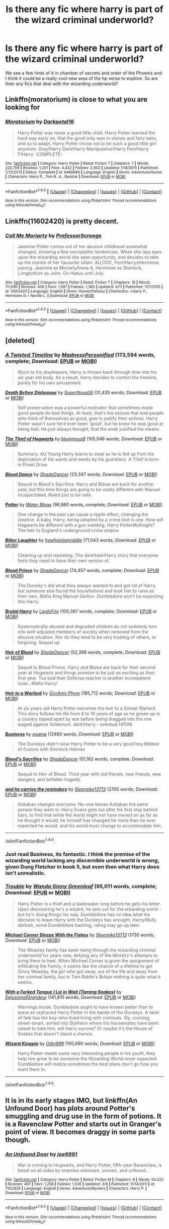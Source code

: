#+TITLE: Is there any fic where harry is part of the wizard criminal underworld?

* Is there any fic where harry is part of the wizard criminal underworld?
:PROPERTIES:
:Author: torak9344
:Score: 24
:DateUnix: 1467447252.0
:DateShort: 2016-Jul-02
:FlairText: Request
:END:
We see a few hints of it in chamber of secrets and order of the Phoenix and I think it could be a really cool new area of the hp verse to explore. So are their any fics that deal with the wizarding underworld?


** Linkffn(moratorium) is close to what you are looking for
:PROPERTIES:
:Author: kingsoloman28
:Score: 7
:DateUnix: 1467452180.0
:DateShort: 2016-Jul-02
:END:

*** [[http://www.fanfiction.net/s/9486886/1/][*/Moratorium/*]] by [[https://www.fanfiction.net/u/2697189/Darkpetal16][/Darkpetal16/]]

#+begin_quote
  Harry Potter was never a good little child. Harry Potter learned the hard way early on, that the good only won in stories and fairy tales, and so to adapt, Harry Potter chose not to be such a good little girl anymore. Gray!Harry Dark!Harry Manipulative!Harry Fem!Harry F!Harry -COMPLETE-
#+end_quote

^{/Site/: [[http://www.fanfiction.net/][fanfiction.net]] *|* /Category/: Harry Potter *|* /Rated/: Fiction T *|* /Chapters/: 7 *|* /Words/: 225,709 *|* /Reviews/: 1,201 *|* /Favs/: 4,432 *|* /Follows/: 2,902 *|* /Updated/: 1/18/2015 *|* /Published/: 7/13/2013 *|* /Status/: Complete *|* /id/: 9486886 *|* /Language/: English *|* /Genre/: Adventure/Humor *|* /Characters/: Harry P., Tom R. Jr., Basilisk *|* /Download/: [[http://www.ff2ebook.com/old/ffn-bot/index.php?id=9486886&source=ff&filetype=epub][EPUB]] or [[http://www.ff2ebook.com/old/ffn-bot/index.php?id=9486886&source=ff&filetype=mobi][MOBI]]}

--------------

*FanfictionBot*^{1.4.0} *|* [[[https://github.com/tusing/reddit-ffn-bot/wiki/Usage][Usage]]] | [[[https://github.com/tusing/reddit-ffn-bot/wiki/Changelog][Changelog]]] | [[[https://github.com/tusing/reddit-ffn-bot/issues/][Issues]]] | [[[https://github.com/tusing/reddit-ffn-bot/][GitHub]]] | [[[https://www.reddit.com/message/compose?to=tusing][Contact]]]

^{/New in this version: Slim recommendations using/ ffnbot!slim! /Thread recommendations using/ linksub(thread_id)!}
:PROPERTIES:
:Author: FanfictionBot
:Score: 2
:DateUnix: 1467452220.0
:DateShort: 2016-Jul-02
:END:


** Linkffn(11602420) is pretty decent.
:PROPERTIES:
:Author: Archimand
:Score: 5
:DateUnix: 1467461139.0
:DateShort: 2016-Jul-02
:END:

*** [[http://www.fanfiction.net/s/11602420/1/][*/Call Me Moriarty/*]] by [[https://www.fanfiction.net/u/7011953/ProfessorScrooge][/ProfessorScrooge/]]

#+begin_quote
  Jasmine Potter comes out of her abusive childhood somewhat changed, showing a few sociopathic tendencies. When she lays eyes upon the wizarding world she sees oppurtunity, and decides to take up the mantle of her favourite villain. AU,OOC, Fem!HarryxHermione pairing. Jasmine as Moriarty/Irene A, Hermione as Sherlock, Longbottom as John. On Hiatus until July.
#+end_quote

^{/Site/: [[http://www.fanfiction.net/][fanfiction.net]] *|* /Category/: Harry Potter *|* /Rated/: Fiction T *|* /Chapters/: 18 *|* /Words/: 111,090 *|* /Reviews/: 409 *|* /Favs/: 1,097 *|* /Follows/: 1,385 *|* /Updated/: 4/11 *|* /Published/: 11/7/2015 *|* /id/: 11602420 *|* /Language/: English *|* /Genre/: Humor/Fantasy *|* /Characters/: <Harry P., Hermione G.> Neville L. *|* /Download/: [[http://www.ff2ebook.com/old/ffn-bot/index.php?id=11602420&source=ff&filetype=epub][EPUB]] or [[http://www.ff2ebook.com/old/ffn-bot/index.php?id=11602420&source=ff&filetype=mobi][MOBI]]}

--------------

*FanfictionBot*^{1.4.0} *|* [[[https://github.com/tusing/reddit-ffn-bot/wiki/Usage][Usage]]] | [[[https://github.com/tusing/reddit-ffn-bot/wiki/Changelog][Changelog]]] | [[[https://github.com/tusing/reddit-ffn-bot/issues/][Issues]]] | [[[https://github.com/tusing/reddit-ffn-bot/][GitHub]]] | [[[https://www.reddit.com/message/compose?to=tusing][Contact]]]

^{/New in this version: Slim recommendations using/ ffnbot!slim! /Thread recommendations using/ linksub(thread_id)!}
:PROPERTIES:
:Author: FanfictionBot
:Score: 2
:DateUnix: 1467461150.0
:DateShort: 2016-Jul-02
:END:


** [deleted]
:PROPERTIES:
:Score: 6
:DateUnix: 1467465911.0
:DateShort: 2016-Jul-02
:END:

*** [[http://www.fanfiction.net/s/3584221/1/][*/A Twisted Timeline/*]] by [[https://www.fanfiction.net/u/827351/MadnessPersonified][/MadnessPersonified/]] (173,594 words, complete; /Download/: [[http://www.ff2ebook.com/old/ffn-bot/index.php?id=3584221&source=ff&filetype=epub][EPUB]] or [[http://www.ff2ebook.com/old/ffn-bot/index.php?id=3584221&source=ff&filetype=mobi][MOBI]])

#+begin_quote
  Much to his displeasure, Harry is thrown back through time into his six year old body. As a result, Harry decides to contort the timeline, purely for his own amusement.
#+end_quote

[[http://www.fanfiction.net/s/10724650/1/][*/Death Before Dishonour/*]] by [[https://www.fanfiction.net/u/2770474/SuperNova26][/SuperNova26/]] (31,435 words; /Download/: [[http://www.ff2ebook.com/old/ffn-bot/index.php?id=10724650&source=ff&filetype=epub][EPUB]] or [[http://www.ff2ebook.com/old/ffn-bot/index.php?id=10724650&source=ff&filetype=mobi][MOBI]])

#+begin_quote
  Self preservation was a powerful motivator that sometimes made good people do bad things. At least, that's the excuse that bad people who think of themselves as good, give to justify their actions. Harry Potter wasn't sure he'd ever been 'good', but he knew he was good at being bad. He just always thought, that the ends justified the means.
#+end_quote

[[http://www.fanfiction.net/s/5199602/1/][*/The Thief of Hogwarts/*]] by [[https://www.fanfiction.net/u/1867176/bluminous8][/bluminous8/]] (105,046 words; /Download/: [[http://www.ff2ebook.com/old/ffn-bot/index.php?id=5199602&source=ff&filetype=epub][EPUB]] or [[http://www.ff2ebook.com/old/ffn-bot/index.php?id=5199602&source=ff&filetype=mobi][MOBI]])

#+begin_quote
  Summary: AU Young Harry learns to steal as he is fed up from his deprivation of his wants and needs by his guardians. A Thief is born in Privet Drive.
#+end_quote

[[http://www.fanfiction.net/s/5003549/1/][*/Blood Dance/*]] by [[https://www.fanfiction.net/u/704152/ShadeDancer][/ShadeDancer/]] (23,347 words; /Download/: [[http://www.ff2ebook.com/old/ffn-bot/index.php?id=5003549&source=ff&filetype=epub][EPUB]] or [[http://www.ff2ebook.com/old/ffn-bot/index.php?id=5003549&source=ff&filetype=mobi][MOBI]])

#+begin_quote
  Sequel to Blood's Sacrifice. Harry and Blaise are back for another year, but this time things are going to be vastly different with Manuel incapacitated. Rated just to be safe.
#+end_quote

[[http://www.fanfiction.net/s/1617442/1/][*/Potter/*]] by [[https://www.fanfiction.net/u/303105/Water-Mage][/Water Mage/]] (98,880 words, complete; /Download/: [[http://www.ff2ebook.com/old/ffn-bot/index.php?id=1617442&source=ff&filetype=epub][EPUB]] or [[http://www.ff2ebook.com/old/ffn-bot/index.php?id=1617442&source=ff&filetype=mobi][MOBI]])

#+begin_quote
  One change in the past can cause a ripple effect, changing the timeline. A baby, Harry, being adopted by a crime lord is one. How will Hogwarts be different with a gun wielding, Harry PotterMcKnight? The heir to England's underground crime empire.
#+end_quote

[[http://www.fanfiction.net/s/3163246/1/][*/Bitter Laughter/*]] by [[https://www.fanfiction.net/u/797792/hewhoistomriddle][/hewhoistomriddle/]] (71,043 words; /Download/: [[http://www.ff2ebook.com/old/ffn-bot/index.php?id=3163246&source=ff&filetype=epub][EPUB]] or [[http://www.ff2ebook.com/old/ffn-bot/index.php?id=3163246&source=ff&filetype=mobi][MOBI]])

#+begin_quote
  Cleaning up and reposting. The dark!twin!Harry story that everyone feels they need to have their own version of.
#+end_quote

[[http://www.fanfiction.net/s/2138102/1/][*/Blood Prince/*]] by [[https://www.fanfiction.net/u/704152/ShadeDancer][/ShadeDancer/]] (74,457 words, complete; /Download/: [[http://www.ff2ebook.com/old/ffn-bot/index.php?id=2138102&source=ff&filetype=epub][EPUB]] or [[http://www.ff2ebook.com/old/ffn-bot/index.php?id=2138102&source=ff&filetype=mobi][MOBI]])

#+begin_quote
  The Dursley's did what they always wanted to and got rid of Harry, but someone else found the boywholived and took him to raise as their own, Mafia King Manuel Darkov. Dumbledore won't be expecting this Harry.
#+end_quote

[[http://www.fanfiction.net/s/7093738/1/][*/Brutal Harry/*]] by [[https://www.fanfiction.net/u/2503838/LordsFire][/LordsFire/]] (100,387 words, complete; /Download/: [[http://www.ff2ebook.com/old/ffn-bot/index.php?id=7093738&source=ff&filetype=epub][EPUB]] or [[http://www.ff2ebook.com/old/ffn-bot/index.php?id=7093738&source=ff&filetype=mobi][MOBI]])

#+begin_quote
  Systematically abused and degraded children do not suddenly turn into well-adjusted members of society when removed from the abusive situation. Nor do they tend to be very trusting of others, or forgiving. Sequel up.
#+end_quote

[[http://www.fanfiction.net/s/2205942/1/][*/Heir of Blood/*]] by [[https://www.fanfiction.net/u/704152/ShadeDancer][/ShadeDancer/]] (52,398 words, complete; /Download/: [[http://www.ff2ebook.com/old/ffn-bot/index.php?id=2205942&source=ff&filetype=epub][EPUB]] or [[http://www.ff2ebook.com/old/ffn-bot/index.php?id=2205942&source=ff&filetype=mobi][MOBI]])

#+begin_quote
  Sequel to Blood Prince. Harry and Blaise are back for their second year at Hogwarts and things promise to be just as exciting as their first year. Too bad their Defense teacher is another incompetent loser...Mafia Harry!
#+end_quote

[[http://www.fanfiction.net/s/4300805/1/][*/Heir to a Warlord/*]] by [[https://www.fanfiction.net/u/1393613/OccAmy-Phyre][/OccAmy Phyre/]] (185,712 words; /Download/: [[http://www.ff2ebook.com/old/ffn-bot/index.php?id=4300805&source=ff&filetype=epub][EPUB]] or [[http://www.ff2ebook.com/old/ffn-bot/index.php?id=4300805&source=ff&filetype=mobi][MOBI]])

#+begin_quote
  At six years old Harry Potter becomes the heir to a Somali Warlord. This story follows his life from 6 to 16 years of age as he grows up in a country ripped apart by war before being dragged into the one waged against Voldemort. dark!Harry - eventual HPDM
#+end_quote

[[http://archiveofourown.org/works/1113588][*/Business/*]] by [[http://archiveofourown.org/users/esama/pseuds/esama][/esama/]] (12460 words; /Download/: [[http://archiveofourown.org/downloads/es/esama/1113588/Business.epub?updated_at=1388579989][EPUB]] or [[http://archiveofourown.org/downloads/es/esama/1113588/Business.mobi?updated_at=1388579989][MOBI]])

#+begin_quote
  The Dursleys didn't raise Harry Potter to be a very good boy.Mildest of fusions with Sherlock Holmes
#+end_quote

[[http://www.fanfiction.net/s/2558043/1/][*/Blood's Sacrifice/*]] by [[https://www.fanfiction.net/u/704152/ShadeDancer][/ShadeDancer/]] (51,162 words, complete; /Download/: [[http://www.ff2ebook.com/old/ffn-bot/index.php?id=2558043&source=ff&filetype=epub][EPUB]] or [[http://www.ff2ebook.com/old/ffn-bot/index.php?id=2558043&source=ff&filetype=mobi][MOBI]])

#+begin_quote
  Sequel to Heir of Blood. Third year with old friends, new friends, new dangers, and befallen tragedy.
#+end_quote

[[http://archiveofourown.org/works/5719927][*/and he carries the reminders/*]] by [[http://archiveofourown.org/users/Steerpike13713/pseuds/Steerpike13713][/Steerpike13713/]] (2705 words; /Download/: [[http://archiveofourown.org/downloads/St/Steerpike13713/5719927/and%20he%20carries%20the%20reminders.epub?updated_at=1459355631][EPUB]] or [[http://archiveofourown.org/downloads/St/Steerpike13713/5719927/and%20he%20carries%20the%20reminders.mobi?updated_at=1459355631][MOBI]])

#+begin_quote
  Azkaban changes everyone. No-one leaves Azkaban the same person they went in. Harry Evans gets out after his first stay behind bars, to find that while the world might not have moved on as far as he thought it would, he himself has changed far more than he ever expected he would, and his world must change to accommodate him.
#+end_quote

--------------

/slim!FanfictionBot/^{1.4.0}.
:PROPERTIES:
:Author: FanfictionBot
:Score: 2
:DateUnix: 1467465962.0
:DateShort: 2016-Jul-02
:END:


*** Just read Business, its fantastic. I think the premise of the wizarding world lacking any discernible underworld is wrong, given Dung Fletcher in book 5, but even then what Harry does isn't unrealistic.
:PROPERTIES:
:Author: mikefromcanmore
:Score: 2
:DateUnix: 1467534434.0
:DateShort: 2016-Jul-03
:END:


*** [[http://www.fanfiction.net/s/9643914/1/][*/Trouble/*]] by [[https://www.fanfiction.net/u/2298556/Wanda-Ginny-Greenleaf][/Wanda Ginny Greenleaf/]] (95,011 words, complete; /Download/: [[http://www.ff2ebook.com/old/ffn-bot/index.php?id=9643914&source=ff&filetype=epub][EPUB]] or [[http://www.ff2ebook.com/old/ffn-bot/index.php?id=9643914&source=ff&filetype=mobi][MOBI]])

#+begin_quote
  Harry Potter is a thief and a lawbreaker long before he gets his letter. Upon discovering he's a wizard, he sets out for the wizarding world - but he's doing things his way. Dumbledore has no idea what his decision to leave Harry with the Dursleys has wrought. Harry/Multi, darkish, some Dumbledore bashing, rating may go up later.
#+end_quote

[[http://archiveofourown.org/works/4595955][*/Michael Corner Sleeps With the Fishes/*]] by [[http://archiveofourown.org/users/Steerpike13713/pseuds/Steerpike13713][/Steerpike13713/]] (1730 words; /Download/: [[http://archiveofourown.org/downloads/St/Steerpike13713/4595955/Michael%20Corner%20Sleeps%20With.epub?updated_at=1452801600][EPUB]] or [[http://archiveofourown.org/downloads/St/Steerpike13713/4595955/Michael%20Corner%20Sleeps%20With.mobi?updated_at=1452801600][MOBI]])

#+begin_quote
  The Weasley family has been rising through the wizarding criminal underworld for years now, defying any of the Ministry's attempts to bring them to heel. When Michael Corner is given the assignment of infiltrating the Family, it seems like the chance of a lifetime to get Ginny Weasley, the girl who got away, out of the life and away from her criminal family, but in Tom Riddle's Britain nothing is quite what it seems.
#+end_quote

[[http://www.fanfiction.net/s/8746563/1/][*/With a Forked Tongue I Lie in Wait (Taming Snakes)/*]] by [[https://www.fanfiction.net/u/4387160/DelusionalGrandeur][/DelusionalGrandeur/]] (141,810 words; /Download/: [[http://www.ff2ebook.com/old/ffn-bot/index.php?id=8746563&source=ff&filetype=epub][EPUB]] or [[http://www.ff2ebook.com/old/ffn-bot/index.php?id=8746563&source=ff&filetype=mobi][MOBI]])

#+begin_quote
  Warnings Inside. Dumbledore ought to have known better than to leave an orphaned Harry Potter in the hands of the Dursleys. A twist of fate has the boy-who-lived living with criminals. Sly, cunning, street-smart, sorted into Slytherin where his housemates have been raised to hate him, will Harry survive? Or maybe it's the House of Snakes that doesn't stand a chance.
#+end_quote

[[http://www.fanfiction.net/s/10507423/1/][*/Wizard Kingpin/*]] by [[https://www.fanfiction.net/u/3928554/Odin999][/Odin999/]] (100,690 words; /Download/: [[http://www.ff2ebook.com/old/ffn-bot/index.php?id=10507423&source=ff&filetype=epub][EPUB]] or [[http://www.ff2ebook.com/old/ffn-bot/index.php?id=10507423&source=ff&filetype=mobi][MOBI]])

#+begin_quote
  Harry Potter meets some very interesting people in his youth, they help him grow to be someone the Wizarding World never expected. Dumbledore will realize sometimes the best plans don't go how you want them to.
#+end_quote

--------------

/slim!FanfictionBot/^{1.4.0}.
:PROPERTIES:
:Author: FanfictionBot
:Score: 1
:DateUnix: 1467465975.0
:DateShort: 2016-Jul-02
:END:


** It is in its early stages IMO, but linkffn(An Unfound Door) has plots around Potter's smuggling and drug use in the form of potions. It is a Ravenclaw Potter and starts out in Granger's point of view. It becomes draggy in some parts though.
:PROPERTIES:
:Author: firingmahlazors
:Score: 1
:DateUnix: 1467473645.0
:DateShort: 2016-Jul-02
:END:

*** [[http://www.fanfiction.net/s/7552826/1/][*/An Unfound Door/*]] by [[https://www.fanfiction.net/u/557425/joe6991][/joe6991/]]

#+begin_quote
  War is coming to Hogwarts, and Harry Potter, fifth-year Ravenclaw, is beset on all sides by enemies unknown, unseen, and unfound...
#+end_quote

^{/Site/: [[http://www.fanfiction.net/][fanfiction.net]] *|* /Category/: Harry Potter *|* /Rated/: Fiction M *|* /Chapters/: 9 *|* /Words/: 54,022 *|* /Reviews/: 497 *|* /Favs/: 1,258 *|* /Follows/: 1,545 *|* /Updated/: 2/8 *|* /Published/: 11/14/2011 *|* /id/: 7552826 *|* /Language/: English *|* /Genre/: Adventure/Mystery *|* /Characters/: Harry P. *|* /Download/: [[http://www.ff2ebook.com/old/ffn-bot/index.php?id=7552826&source=ff&filetype=epub][EPUB]] or [[http://www.ff2ebook.com/old/ffn-bot/index.php?id=7552826&source=ff&filetype=mobi][MOBI]]}

--------------

*FanfictionBot*^{1.4.0} *|* [[[https://github.com/tusing/reddit-ffn-bot/wiki/Usage][Usage]]] | [[[https://github.com/tusing/reddit-ffn-bot/wiki/Changelog][Changelog]]] | [[[https://github.com/tusing/reddit-ffn-bot/issues/][Issues]]] | [[[https://github.com/tusing/reddit-ffn-bot/][GitHub]]] | [[[https://www.reddit.com/message/compose?to=tusing][Contact]]]

^{/New in this version: Slim recommendations using/ ffnbot!slim! /Thread recommendations using/ linksub(thread_id)!}
:PROPERTIES:
:Author: FanfictionBot
:Score: 1
:DateUnix: 1467473664.0
:DateShort: 2016-Jul-02
:END:


** ...

Many.

Look for one called 8-9-3 or hanafuda i think. He's adopted by a japanese oyabun as a toy boy(not a sexual term) and becomes a hhigh ranking yakuza.
:PROPERTIES:
:Author: viol8er
:Score: 1
:DateUnix: 1467447417.0
:DateShort: 2016-Jul-02
:END:

*** Damn, I was hoping it was a sexual term. /sigh/
:PROPERTIES:
:Author: ModernDayWeeaboo
:Score: 2
:DateUnix: 1467450200.0
:DateShort: 2016-Jul-02
:END:

**** Don't worry, I'm sure that exists too. (Although I haven't seen it yet.)
:PROPERTIES:
:Author: anathea
:Score: 1
:DateUnix: 1472764434.0
:DateShort: 2016-Sep-02
:END:


*** Can you provide a link?
:PROPERTIES:
:Author: torak9344
:Score: 1
:DateUnix: 1467447895.0
:DateShort: 2016-Jul-02
:END:

**** Linkffn(7161848)
:PROPERTIES:
:Author: viol8er
:Score: 1
:DateUnix: 1467448647.0
:DateShort: 2016-Jul-02
:END:

***** [[http://www.fanfiction.net/s/7161848/1/][*/893/*]] by [[https://www.fanfiction.net/u/568270/Yanagi-wa][/Yanagi-wa/]]

#+begin_quote
  Harry winds up in Japan and lives a completely different life from the one Dumbledore planned for him. He returns to England and ... you need to read to find out.
#+end_quote

^{/Site/: [[http://www.fanfiction.net/][fanfiction.net]] *|* /Category/: Harry Potter *|* /Rated/: Fiction M *|* /Chapters/: 40 *|* /Words/: 361,882 *|* /Reviews/: 2,159 *|* /Favs/: 4,090 *|* /Follows/: 3,259 *|* /Updated/: 6/18/2014 *|* /Published/: 7/9/2011 *|* /Status/: Complete *|* /id/: 7161848 *|* /Language/: English *|* /Genre/: Adventure *|* /Characters/: Harry P. *|* /Download/: [[http://www.ff2ebook.com/old/ffn-bot/index.php?id=7161848&source=ff&filetype=epub][EPUB]] or [[http://www.ff2ebook.com/old/ffn-bot/index.php?id=7161848&source=ff&filetype=mobi][MOBI]]}

--------------

*FanfictionBot*^{1.4.0} *|* [[[https://github.com/tusing/reddit-ffn-bot/wiki/Usage][Usage]]] | [[[https://github.com/tusing/reddit-ffn-bot/wiki/Changelog][Changelog]]] | [[[https://github.com/tusing/reddit-ffn-bot/issues/][Issues]]] | [[[https://github.com/tusing/reddit-ffn-bot/][GitHub]]] | [[[https://www.reddit.com/message/compose?to=tusing][Contact]]]

^{/New in this version: Slim recommendations using/ ffnbot!slim! /Thread recommendations using/ linksub(thread_id)!}
:PROPERTIES:
:Author: FanfictionBot
:Score: 1
:DateUnix: 1467448652.0
:DateShort: 2016-Jul-02
:END:
